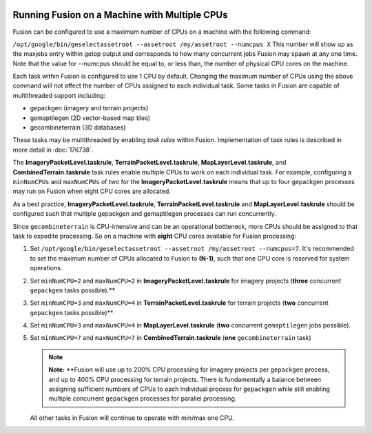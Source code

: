 |Google logo|

==============================================
Running Fusion on a Machine with Multiple CPUs
==============================================

.. container::

   .. container:: content

      Fusion can be configured to use a maximum number of CPUs on a
      machine with the following command:

      ``/opt/google/bin/geselectassetroot --assetroot /my/assetroot --numcpus X``
      This number will show up as the maxjobs entry within getop output
      and corresponds to how many concurrent jobs Fusion may spawn at
      any one time. Note that the value for --numcpus should be equal
      to, or less than, the number of physical CPU cores on the machine.

      Each task within Fusion is configured to use 1 CPU by default.
      Changing the maximum number of CPUs using the above command will
      not affect the number of CPUs assigned to each individual task.
      Some tasks in Fusion are capable of multithreaded support
      including:

      -  gepackgen (imagery and terrain projects)
      -  gemaptilegen (2D vector-based map tiles)
      -  gecombineterrain (3D databases)

      These tasks may be multithreaded by enabling *task rules* within
      Fusion. Implementation of task rules is described in more detail
      in :doc:`176738`.

      The **ImageryPacketLevel.taskrule**,
      **TerrainPacketLevel.taskrule**, **MapLayerLevel.taskrule**, and
      **CombinedTerrain.taskrule** task rules enable multiple CPUs to
      work on each individual task. For example, configuring a
      ``minNumCPUs`` and ``maxNumCPUs`` of two for the
      **ImageryPacketLevel.taskrule** means that up to four gepackgen
      processes may run on Fusion when eight CPU cores are allocated.

      As a best practice, **ImageryPacketLevel.taskrule**,
      **TerrainPacketLevel.taskrule** and **MapLayerLevel.taskrule**
      should be configured such that multiple gepackgen and gemaptilegen
      processes can run concurrently.

      Since ``gecombineterrain`` is CPU-intensive and can be an
      operational bottleneck, more CPUs should be assigned to that task
      to expedite processing. So on a machine with **eight** CPU cores available
      for Fusion processing:

      #. Set
         ``/opt/google/bin/geselectassetroot --assetroot /my/assetroot --numcpus=7``.
         It's recommended to set the maximum number of CPUs allocated to
         Fusion to **(N-1)**, such that one CPU core is reserved for system
         operations.
      #. Set ``minNumCPU=2`` and ``maxNumCPU=2`` in
         **ImageryPacketLevel.taskrule** for imagery projects (**three**
         concurrent ``gepackgen`` tasks possible).*\*
      #. Set ``minNumCPU=3`` and ``maxNumCPU=4`` in
         **TerrainPacketLevel.taskrule** for terrain projects (**two**
         concurrent ``gepackgen`` tasks possible)*\*
      #. Set ``minNumCPU=3`` and ``maxNumCPU=4`` in
         **MapLayerLevel.taskrule** (**two** concurrent ``gemaptilegen`` jobs
         possible).
      #. Set ``minNumCPU=7`` and ``maxNumCPU=7`` in
         **CombinedTerrain.taskrule** (**one** ``gecombineterrain`` task)

         .. note::

            **Note:** \**Fusion will use up to 200% CPU processing for
            imagery projects per ``gepackgen`` process, and up to 400%
            CPU processing for terrain projects. There is fundamentally
            a balance between assigning sufficient numbers of CPUs to
            each individual process for ``gepackgen`` while still
            enabling multiple concurrent ``gepackgen`` processes for
            parallel processing.

         All other tasks in Fusion will continue to operate with min/max
         one CPU.

.. |Google logo| image:: ../../art/common/googlelogo_color_260x88dp.png
   :width: 130px
   :height: 44px
